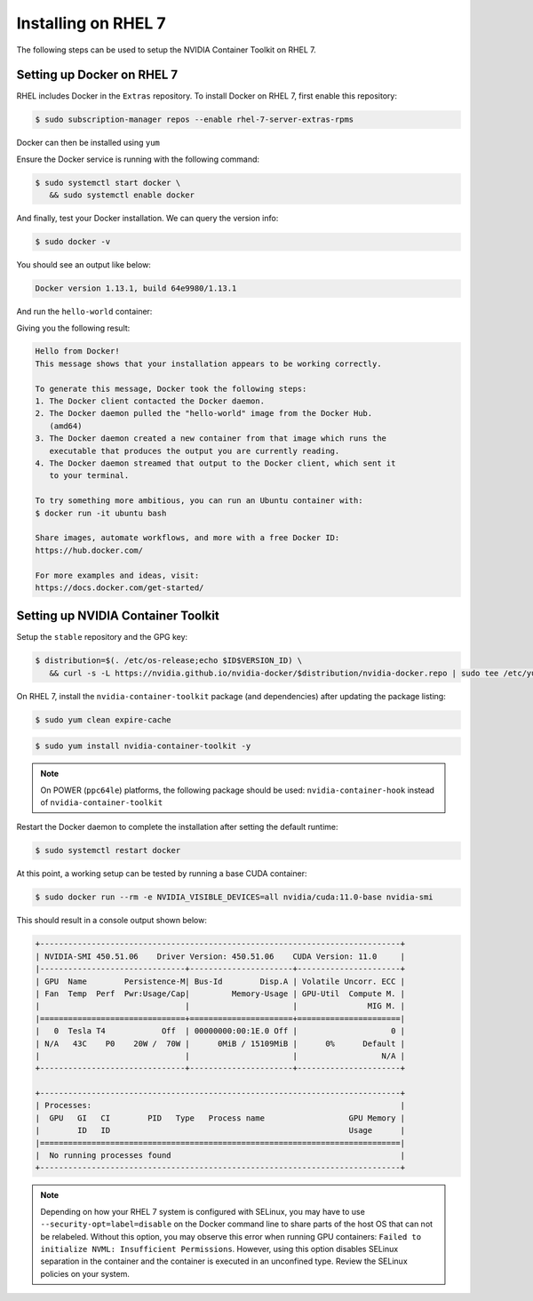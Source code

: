 Installing on RHEL 7
--------------------
The following steps can be used to setup the NVIDIA Container Toolkit on RHEL 7.

Setting up Docker on RHEL 7
+++++++++++++++++++++++++++++

RHEL includes Docker in the ``Extras`` repository. To install Docker on RHEL 7, first enable this repository:

.. code:: bash

   $ sudo subscription-manager repos --enable rhel-7-server-extras-rpms

Docker can then be installed using ``yum``

.. code::bash

   $ sudo yum install docker -y   

.. seealso:: 

   More information is available in the KB `article <https://access.redhat.com/solutions/3727511>`_. 

Ensure the Docker service is running with the following command:

.. code-block:: console

   $ sudo systemctl start docker \
      && sudo systemctl enable docker


And finally, test your Docker installation. We can query the version info: 

.. code-block:: console

   $ sudo docker -v

You should see an output like below:

.. code-block:: console

   Docker version 1.13.1, build 64e9980/1.13.1

And run the ``hello-world`` container:

.. code-block::bash 

   $ sudo docker run --rm hello-world

Giving you the following result:

.. code-block:: console

   Hello from Docker!
   This message shows that your installation appears to be working correctly.

   To generate this message, Docker took the following steps:
   1. The Docker client contacted the Docker daemon.
   2. The Docker daemon pulled the "hello-world" image from the Docker Hub.
      (amd64)
   3. The Docker daemon created a new container from that image which runs the
      executable that produces the output you are currently reading.
   4. The Docker daemon streamed that output to the Docker client, which sent it
      to your terminal.

   To try something more ambitious, you can run an Ubuntu container with:
   $ docker run -it ubuntu bash

   Share images, automate workflows, and more with a free Docker ID:
   https://hub.docker.com/

   For more examples and ideas, visit:
   https://docs.docker.com/get-started/


Setting up NVIDIA Container Toolkit
+++++++++++++++++++++++++++++++++++

Setup the ``stable`` repository and the GPG key:

.. code-block:: console

   $ distribution=$(. /etc/os-release;echo $ID$VERSION_ID) \
      && curl -s -L https://nvidia.github.io/nvidia-docker/$distribution/nvidia-docker.repo | sudo tee /etc/yum.repos.d/nvidia-docker.repo


On RHEL 7, install the ``nvidia-container-toolkit`` package (and dependencies) after updating the package listing:

.. code-block:: console

   $ sudo yum clean expire-cache

.. code-block:: console

   $ sudo yum install nvidia-container-toolkit -y

.. note::

   On POWER (``ppc64le``) platforms, the following package should be used: ``nvidia-container-hook`` instead of ``nvidia-container-toolkit``

Restart the Docker daemon to complete the installation after setting the default runtime:

.. code-block:: console

   $ sudo systemctl restart docker

At this point, a working setup can be tested by running a base CUDA container:

.. code-block:: console

   $ sudo docker run --rm -e NVIDIA_VISIBLE_DEVICES=all nvidia/cuda:11.0-base nvidia-smi
   
This should result in a console output shown below:

.. code-block:: console

   +-----------------------------------------------------------------------------+
   | NVIDIA-SMI 450.51.06    Driver Version: 450.51.06    CUDA Version: 11.0     |
   |-------------------------------+----------------------+----------------------+
   | GPU  Name        Persistence-M| Bus-Id        Disp.A | Volatile Uncorr. ECC |
   | Fan  Temp  Perf  Pwr:Usage/Cap|         Memory-Usage | GPU-Util  Compute M. |
   |                               |                      |               MIG M. |
   |===============================+======================+======================|
   |   0  Tesla T4            Off  | 00000000:00:1E.0 Off |                    0 |
   | N/A   43C    P0    20W /  70W |      0MiB / 15109MiB |      0%      Default |
   |                               |                      |                  N/A |
   +-------------------------------+----------------------+----------------------+

   +-----------------------------------------------------------------------------+
   | Processes:                                                                  |
   |  GPU   GI   CI        PID   Type   Process name                  GPU Memory |
   |        ID   ID                                                   Usage      |
   |=============================================================================|
   |  No running processes found                                                 |
   +-----------------------------------------------------------------------------+

.. note::
   
   Depending on how your RHEL 7 system is configured with SELinux, you may have to use ``--security-opt=label=disable`` on 
   the Docker command line to share parts of the host OS that can not be relabeled. Without this option, you may observe this 
   error when running GPU containers: ``Failed to initialize NVML: Insufficient Permissions``. However, using this option disables 
   SELinux separation in the container and the container is executed in an unconfined type. Review the SELinux policies 
   on your system.